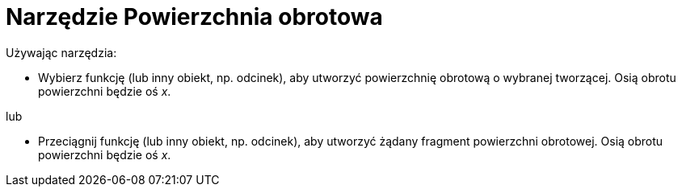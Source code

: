 = Narzędzie Powierzchnia obrotowa
:page-en: tools/Surface_of_Revolution
ifdef::env-github[:imagesdir: /en/modules/ROOT/assets/images]

Używając narzędzia:

* Wybierz funkcję (lub inny obiekt, np. odcinek), aby utworzyć powierzchnię obrotową o wybranej tworzącej.  Osią obrotu powierzchni będzie oś _x_. 

lub

* Przeciągnij funkcję (lub inny obiekt, np. odcinek), aby utworzyć żądany fragment powierzchni obrotowej. Osią obrotu powierzchni będzie oś _x_.
